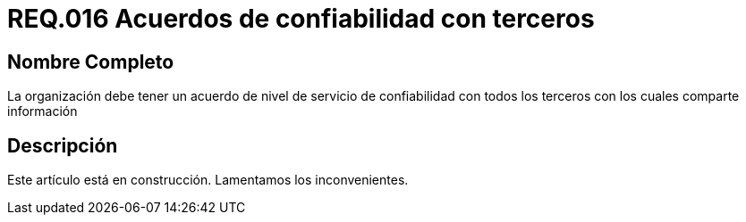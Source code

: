 :slug: rules/016/
:category: rules
:description: En el presente documento se detallan los requerimientos de seguridad relacionados a los activos de información de la empresa. El objetivo de este requerimiento de seguridad es definir la importancia de los acuerdos de confiabilidad con terceros con los cuales se comparte información.
:keywords: Requerimiento, Seguridad, Acuerdos, Confiabilidad, Terceros, Información. 
:rules: yes

= REQ.016 Acuerdos de confiabilidad con terceros

== Nombre Completo

La organización debe tener un acuerdo de nivel de servicio 
de confiabilidad con todos los terceros 
con los cuales comparte información

== Descripción

Este artículo está en construcción.
Lamentamos los inconvenientes.